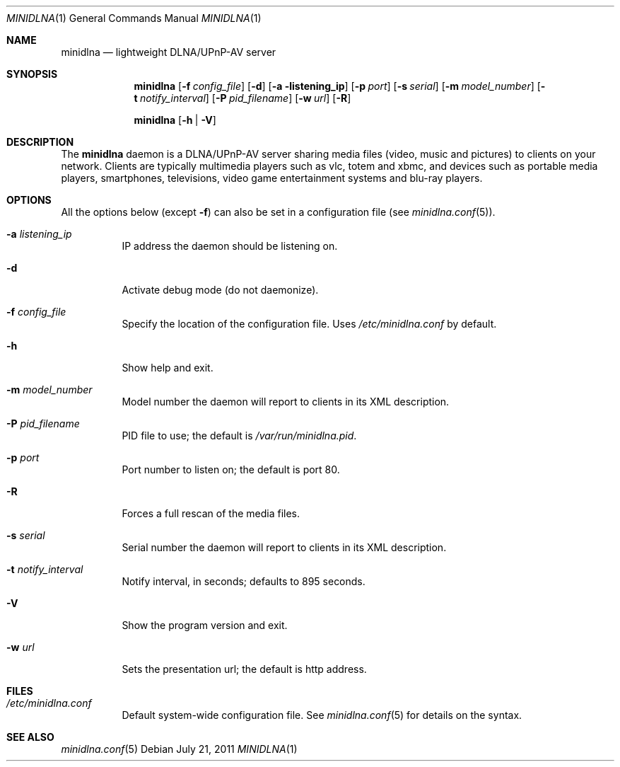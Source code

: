 .\" Man page for minidlna
.\"
.\" Copyright (C) 2010 Benoît Knecht <benoit.knecht@fsfe.org>
.\"
.\" Redistribution and use in source and binary forms, with or without
.\" modification, are permitted provided that the following conditions
.\" are met:
.\" 1. Redistributions of source code must retain the above copyright
.\"    notice, this list of conditions and the following disclaimer.
.\" 2. Redistributions in binary form must reproduce the above copyright
.\"    notice, this list of conditions and the following disclaimer in the
.\"    documentation and/or other materials provided with the distribution.
.\" 3. Neither the name of the University nor the names of its contributors
.\"    may be used to endorse or promote products derived from this software
.\"    without specific prior written permission.
.Dd July 21, 2011
.Dt MINIDLNA \&1 "General Commands Manual"
.Os Debian
.Sh NAME
.Nm minidlna
.Nd lightweight DLNA/UPnP-AV server
.Sh SYNOPSIS
.Nm
.Op Fl f Ar config_file
.Op Fl d
.Op Fl a listening_ip
.Op Fl p Ar port
.Op Fl s Ar serial
.Op Fl m Ar model_number
.Op Fl t Ar notify_interval
.Op Fl P Ar pid_filename
.Op Fl w Ar url
.Op Fl R
.Pp
.Nm
.Op Fl h \*[Ba] Fl V
.Sh DESCRIPTION
The
.Nm
daemon is a DLNA/UPnP-AV server sharing media files (video, music and pictures)
to clients on your network. Clients are typically multimedia players such as
vlc, totem and xbmc, and devices such as portable media players, smartphones,
televisions, video game entertainment systems and blu-ray players.
.Sh OPTIONS
All the options below
.Pq except Fl f
can also be set in a configuration file
.Pq see Xr minidlna.conf 5 .
.Bl -tag -width Ds
.It Fl a Ar listening_ip
IP address the daemon should be listening on.
.It Fl d
Activate debug mode (do not daemonize).
.It Fl f Ar config_file
Specify the location of the configuration file. Uses
.Pa /etc/minidlna.conf
by default.
.It Fl h
Show help and exit.
.It Fl m Ar model_number
Model number the daemon will report to clients in its XML description.
.It Fl P Ar pid_filename
PID file to use; the default is
.Pa /var/run/minidlna.pid .
.It Fl p Ar port
Port number to listen on; the default is port 80.
.It Fl R
Forces a full rescan of the media files.
.It Fl s Ar serial
Serial number the daemon will report to clients in its XML description.
.It Fl t Ar notify_interval
Notify interval, in seconds; defaults to 895 seconds.
.It Fl V
Show the program version and exit.
.It Fl w Ar url
Sets the presentation url; the default is http address.
.El
.Sh FILES
.Bl -tag -width Ds -compact
.It Pa /etc/minidlna.conf
Default system-wide configuration file. See
.Xr minidlna.conf 5
for details on the syntax.
.El
.Sh SEE ALSO
.Xr minidlna.conf 5

